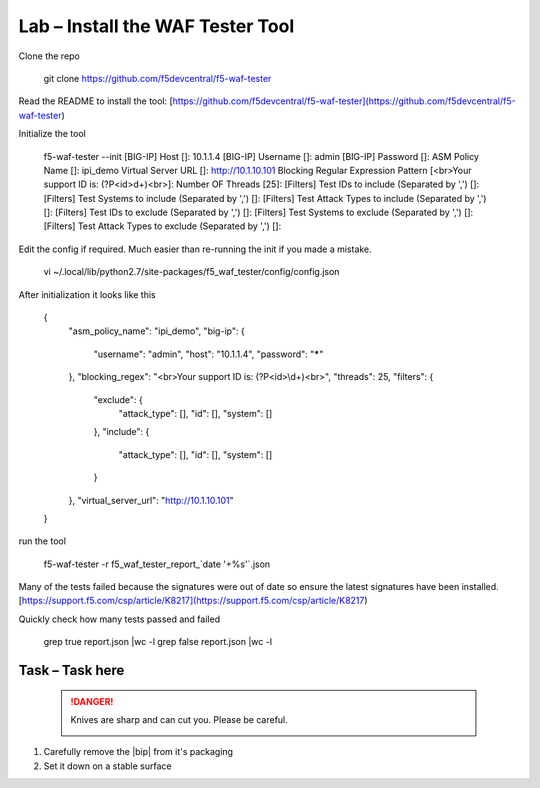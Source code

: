 Lab – Install the WAF Tester Tool
---------------------------------

Clone the repo

    git clone https://github.com/f5devcentral/f5-waf-tester

Read the README to install the tool:  [https://github.com/f5devcentral/f5-waf-tester](https://github.com/f5devcentral/f5-waf-tester)

Initialize the tool

    f5-waf-tester --init
    [BIG-IP] Host []: 10.1.1.4
    [BIG-IP] Username []: admin
    [BIG-IP] Password []:
    ASM Policy Name []: ipi_demo
    Virtual Server URL []: http://10.1.10.101
    Blocking Regular Expression Pattern [<br>Your support ID is: (?P<id>\d+)<br>]:
    Number OF Threads [25]:
    [Filters] Test IDs to include (Separated by ',') []:
    [Filters] Test Systems to include (Separated by ',') []:
    [Filters] Test Attack Types to include (Separated by ',') []:
    [Filters] Test IDs to exclude (Separated by ',') []:
    [Filters] Test Systems to exclude (Separated by ',') []:
    [Filters] Test Attack Types to exclude (Separated by ',') []:

Edit the config if required. Much easier than re-running the init if you made a mistake.

    vi ~/.local/lib/python2.7/site-packages/f5_waf_tester/config/config.json

After initialization it looks like this

    {
      "asm_policy_name": "ipi_demo",
      "big-ip": {
        "username": "admin",
        "host": "10.1.1.4",
        "password": "*****"
      },
      "blocking_regex": "<br>Your support ID is: (?P<id>\\d+)<br>",
      "threads": 25,
      "filters": {
        "exclude": {
          "attack_type": [],
          "id": [],
          "system": []
        },
        "include": {
          "attack_type": [],
          "id": [],
          "system": []
        }
      },
      "virtual_server_url": "http://10.1.10.101"
    }

run the tool

    f5-waf-tester -r f5_waf_tester_report_`date '+%s'`.json

Many of the tests failed because the signatures were out of date so ensure the latest signatures have been installed. [https://support.f5.com/csp/article/K8217](https://support.f5.com/csp/article/K8217)

Quickly check how many tests passed and failed

    grep true report.json |wc -l
    grep false report.json |wc -l


Task – Task here
~~~~~~~~~~~~~~~~


   .. DANGER:: Knives are sharp and can cut you.  Please be careful.

      |knivessharp|

#. Carefully remove the |bip| from it's packaging
#. Set it down on a stable surface

.. |knivessharp| image:: http://theinkkitchen.com/wp-content/uploads/2014/08/Screenshot-2014-07-30-12.22.44.png
